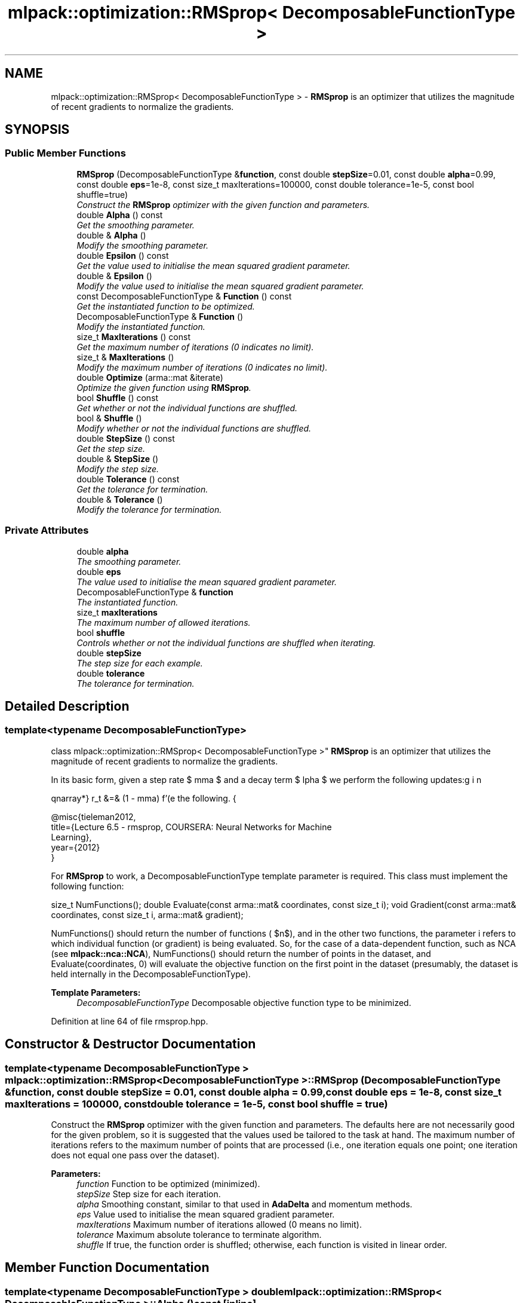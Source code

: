 .TH "mlpack::optimization::RMSprop< DecomposableFunctionType >" 3 "Sat Mar 25 2017" "Version master" "mlpack" \" -*- nroff -*-
.ad l
.nh
.SH NAME
mlpack::optimization::RMSprop< DecomposableFunctionType > \- \fBRMSprop\fP is an optimizer that utilizes the magnitude of recent gradients to normalize the gradients\&.  

.SH SYNOPSIS
.br
.PP
.SS "Public Member Functions"

.in +1c
.ti -1c
.RI "\fBRMSprop\fP (DecomposableFunctionType &\fBfunction\fP, const double \fBstepSize\fP=0\&.01, const double \fBalpha\fP=0\&.99, const double \fBeps\fP=1e\-8, const size_t maxIterations=100000, const double tolerance=1e\-5, const bool shuffle=true)"
.br
.RI "\fIConstruct the \fBRMSprop\fP optimizer with the given function and parameters\&. \fP"
.ti -1c
.RI "double \fBAlpha\fP () const "
.br
.RI "\fIGet the smoothing parameter\&. \fP"
.ti -1c
.RI "double & \fBAlpha\fP ()"
.br
.RI "\fIModify the smoothing parameter\&. \fP"
.ti -1c
.RI "double \fBEpsilon\fP () const "
.br
.RI "\fIGet the value used to initialise the mean squared gradient parameter\&. \fP"
.ti -1c
.RI "double & \fBEpsilon\fP ()"
.br
.RI "\fIModify the value used to initialise the mean squared gradient parameter\&. \fP"
.ti -1c
.RI "const DecomposableFunctionType & \fBFunction\fP () const "
.br
.RI "\fIGet the instantiated function to be optimized\&. \fP"
.ti -1c
.RI "DecomposableFunctionType & \fBFunction\fP ()"
.br
.RI "\fIModify the instantiated function\&. \fP"
.ti -1c
.RI "size_t \fBMaxIterations\fP () const "
.br
.RI "\fIGet the maximum number of iterations (0 indicates no limit)\&. \fP"
.ti -1c
.RI "size_t & \fBMaxIterations\fP ()"
.br
.RI "\fIModify the maximum number of iterations (0 indicates no limit)\&. \fP"
.ti -1c
.RI "double \fBOptimize\fP (arma::mat &iterate)"
.br
.RI "\fIOptimize the given function using \fBRMSprop\fP\&. \fP"
.ti -1c
.RI "bool \fBShuffle\fP () const "
.br
.RI "\fIGet whether or not the individual functions are shuffled\&. \fP"
.ti -1c
.RI "bool & \fBShuffle\fP ()"
.br
.RI "\fIModify whether or not the individual functions are shuffled\&. \fP"
.ti -1c
.RI "double \fBStepSize\fP () const "
.br
.RI "\fIGet the step size\&. \fP"
.ti -1c
.RI "double & \fBStepSize\fP ()"
.br
.RI "\fIModify the step size\&. \fP"
.ti -1c
.RI "double \fBTolerance\fP () const "
.br
.RI "\fIGet the tolerance for termination\&. \fP"
.ti -1c
.RI "double & \fBTolerance\fP ()"
.br
.RI "\fIModify the tolerance for termination\&. \fP"
.in -1c
.SS "Private Attributes"

.in +1c
.ti -1c
.RI "double \fBalpha\fP"
.br
.RI "\fIThe smoothing parameter\&. \fP"
.ti -1c
.RI "double \fBeps\fP"
.br
.RI "\fIThe value used to initialise the mean squared gradient parameter\&. \fP"
.ti -1c
.RI "DecomposableFunctionType & \fBfunction\fP"
.br
.RI "\fIThe instantiated function\&. \fP"
.ti -1c
.RI "size_t \fBmaxIterations\fP"
.br
.RI "\fIThe maximum number of allowed iterations\&. \fP"
.ti -1c
.RI "bool \fBshuffle\fP"
.br
.RI "\fIControls whether or not the individual functions are shuffled when iterating\&. \fP"
.ti -1c
.RI "double \fBstepSize\fP"
.br
.RI "\fIThe step size for each example\&. \fP"
.ti -1c
.RI "double \fBtolerance\fP"
.br
.RI "\fIThe tolerance for termination\&. \fP"
.in -1c
.SH "Detailed Description"
.PP 

.SS "template<typename DecomposableFunctionType>
.br
class mlpack::optimization::RMSprop< DecomposableFunctionType >"
\fBRMSprop\fP is an optimizer that utilizes the magnitude of recent gradients to normalize the gradients\&. 

In its basic form, given a step rate $ \gamma $ and a decay term $ \alpha $ we perform the following updates:
.PP
\begin{eqnarray*} r_t &=& (1 - \gamma) f'(\Delta_t)^2 + \gamma r_{t - 1} \\ v_{t + 1} &=& \frac{\alpha}{\sqrt{r_t}}f'(\Delta_t) \\ \Delta_{t + 1} &=& \Delta_t - v_{t + 1} \end{eqnarray*}.PP
For more information, see the following\&.
.PP
.PP
.nf
@misc{tieleman2012,
  title={Lecture 6\&.5 - rmsprop, COURSERA: Neural Networks for Machine
  Learning},
  year={2012}
}
.fi
.PP
.PP
For \fBRMSprop\fP to work, a DecomposableFunctionType template parameter is required\&. This class must implement the following function:
.PP
size_t NumFunctions(); double Evaluate(const arma::mat& coordinates, const size_t i); void Gradient(const arma::mat& coordinates, const size_t i, arma::mat& gradient);
.PP
NumFunctions() should return the number of functions ( $n$), and in the other two functions, the parameter i refers to which individual function (or gradient) is being evaluated\&. So, for the case of a data-dependent function, such as NCA (see \fBmlpack::nca::NCA\fP), NumFunctions() should return the number of points in the dataset, and Evaluate(coordinates, 0) will evaluate the objective function on the first point in the dataset (presumably, the dataset is held internally in the DecomposableFunctionType)\&.
.PP
\fBTemplate Parameters:\fP
.RS 4
\fIDecomposableFunctionType\fP Decomposable objective function type to be minimized\&. 
.RE
.PP

.PP
Definition at line 64 of file rmsprop\&.hpp\&.
.SH "Constructor & Destructor Documentation"
.PP 
.SS "template<typename DecomposableFunctionType > \fBmlpack::optimization::RMSprop\fP< DecomposableFunctionType >::\fBRMSprop\fP (DecomposableFunctionType & function, const double stepSize = \fC0\&.01\fP, const double alpha = \fC0\&.99\fP, const double eps = \fC1e\-8\fP, const size_t maxIterations = \fC100000\fP, const double tolerance = \fC1e\-5\fP, const bool shuffle = \fCtrue\fP)"

.PP
Construct the \fBRMSprop\fP optimizer with the given function and parameters\&. The defaults here are not necessarily good for the given problem, so it is suggested that the values used be tailored to the task at hand\&. The maximum number of iterations refers to the maximum number of points that are processed (i\&.e\&., one iteration equals one point; one iteration does not equal one pass over the dataset)\&.
.PP
\fBParameters:\fP
.RS 4
\fIfunction\fP Function to be optimized (minimized)\&. 
.br
\fIstepSize\fP Step size for each iteration\&. 
.br
\fIalpha\fP Smoothing constant, similar to that used in \fBAdaDelta\fP and momentum methods\&. 
.br
\fIeps\fP Value used to initialise the mean squared gradient parameter\&. 
.br
\fImaxIterations\fP Maximum number of iterations allowed (0 means no limit)\&. 
.br
\fItolerance\fP Maximum absolute tolerance to terminate algorithm\&. 
.br
\fIshuffle\fP If true, the function order is shuffled; otherwise, each function is visited in linear order\&. 
.RE
.PP

.SH "Member Function Documentation"
.PP 
.SS "template<typename DecomposableFunctionType > double \fBmlpack::optimization::RMSprop\fP< DecomposableFunctionType >::Alpha () const\fC [inline]\fP"

.PP
Get the smoothing parameter\&. 
.PP
Definition at line 115 of file rmsprop\&.hpp\&.
.PP
References mlpack::optimization::RMSprop< DecomposableFunctionType >::alpha\&.
.SS "template<typename DecomposableFunctionType > double& \fBmlpack::optimization::RMSprop\fP< DecomposableFunctionType >::Alpha ()\fC [inline]\fP"

.PP
Modify the smoothing parameter\&. 
.PP
Definition at line 117 of file rmsprop\&.hpp\&.
.PP
References mlpack::optimization::RMSprop< DecomposableFunctionType >::alpha\&.
.SS "template<typename DecomposableFunctionType > double \fBmlpack::optimization::RMSprop\fP< DecomposableFunctionType >::Epsilon () const\fC [inline]\fP"

.PP
Get the value used to initialise the mean squared gradient parameter\&. 
.PP
Definition at line 120 of file rmsprop\&.hpp\&.
.PP
References mlpack::optimization::RMSprop< DecomposableFunctionType >::eps\&.
.SS "template<typename DecomposableFunctionType > double& \fBmlpack::optimization::RMSprop\fP< DecomposableFunctionType >::Epsilon ()\fC [inline]\fP"

.PP
Modify the value used to initialise the mean squared gradient parameter\&. 
.PP
Definition at line 122 of file rmsprop\&.hpp\&.
.PP
References mlpack::optimization::RMSprop< DecomposableFunctionType >::eps\&.
.SS "template<typename DecomposableFunctionType > const DecomposableFunctionType& \fBmlpack::optimization::RMSprop\fP< DecomposableFunctionType >::Function () const\fC [inline]\fP"

.PP
Get the instantiated function to be optimized\&. 
.PP
Definition at line 105 of file rmsprop\&.hpp\&.
.SS "template<typename DecomposableFunctionType > DecomposableFunctionType& \fBmlpack::optimization::RMSprop\fP< DecomposableFunctionType >::Function ()\fC [inline]\fP"

.PP
Modify the instantiated function\&. 
.PP
Definition at line 107 of file rmsprop\&.hpp\&.
.SS "template<typename DecomposableFunctionType > size_t \fBmlpack::optimization::RMSprop\fP< DecomposableFunctionType >::MaxIterations () const\fC [inline]\fP"

.PP
Get the maximum number of iterations (0 indicates no limit)\&. 
.PP
Definition at line 125 of file rmsprop\&.hpp\&.
.PP
References mlpack::optimization::RMSprop< DecomposableFunctionType >::maxIterations\&.
.SS "template<typename DecomposableFunctionType > size_t& \fBmlpack::optimization::RMSprop\fP< DecomposableFunctionType >::MaxIterations ()\fC [inline]\fP"

.PP
Modify the maximum number of iterations (0 indicates no limit)\&. 
.PP
Definition at line 127 of file rmsprop\&.hpp\&.
.PP
References mlpack::optimization::RMSprop< DecomposableFunctionType >::maxIterations\&.
.SS "template<typename DecomposableFunctionType > double \fBmlpack::optimization::RMSprop\fP< DecomposableFunctionType >::Optimize (arma::mat & iterate)"

.PP
Optimize the given function using \fBRMSprop\fP\&. The given starting point will be modified to store the finishing point of the algorithm, and the final objective value is returned\&.
.PP
\fBParameters:\fP
.RS 4
\fIiterate\fP Starting point (will be modified)\&. 
.RE
.PP
\fBReturns:\fP
.RS 4
Objective value of the final point\&. 
.RE
.PP

.SS "template<typename DecomposableFunctionType > bool \fBmlpack::optimization::RMSprop\fP< DecomposableFunctionType >::Shuffle () const\fC [inline]\fP"

.PP
Get whether or not the individual functions are shuffled\&. 
.PP
Definition at line 135 of file rmsprop\&.hpp\&.
.PP
References mlpack::optimization::RMSprop< DecomposableFunctionType >::shuffle\&.
.SS "template<typename DecomposableFunctionType > bool& \fBmlpack::optimization::RMSprop\fP< DecomposableFunctionType >::Shuffle ()\fC [inline]\fP"

.PP
Modify whether or not the individual functions are shuffled\&. 
.PP
Definition at line 137 of file rmsprop\&.hpp\&.
.PP
References mlpack::optimization::RMSprop< DecomposableFunctionType >::shuffle\&.
.SS "template<typename DecomposableFunctionType > double \fBmlpack::optimization::RMSprop\fP< DecomposableFunctionType >::StepSize () const\fC [inline]\fP"

.PP
Get the step size\&. 
.PP
Definition at line 110 of file rmsprop\&.hpp\&.
.PP
References mlpack::optimization::RMSprop< DecomposableFunctionType >::stepSize\&.
.SS "template<typename DecomposableFunctionType > double& \fBmlpack::optimization::RMSprop\fP< DecomposableFunctionType >::StepSize ()\fC [inline]\fP"

.PP
Modify the step size\&. 
.PP
Definition at line 112 of file rmsprop\&.hpp\&.
.PP
References mlpack::optimization::RMSprop< DecomposableFunctionType >::stepSize\&.
.SS "template<typename DecomposableFunctionType > double \fBmlpack::optimization::RMSprop\fP< DecomposableFunctionType >::Tolerance () const\fC [inline]\fP"

.PP
Get the tolerance for termination\&. 
.PP
Definition at line 130 of file rmsprop\&.hpp\&.
.PP
References mlpack::optimization::RMSprop< DecomposableFunctionType >::tolerance\&.
.SS "template<typename DecomposableFunctionType > double& \fBmlpack::optimization::RMSprop\fP< DecomposableFunctionType >::Tolerance ()\fC [inline]\fP"

.PP
Modify the tolerance for termination\&. 
.PP
Definition at line 132 of file rmsprop\&.hpp\&.
.PP
References mlpack::optimization::RMSprop< DecomposableFunctionType >::tolerance\&.
.SH "Member Data Documentation"
.PP 
.SS "template<typename DecomposableFunctionType > double \fBmlpack::optimization::RMSprop\fP< DecomposableFunctionType >::alpha\fC [private]\fP"

.PP
The smoothing parameter\&. 
.PP
Definition at line 147 of file rmsprop\&.hpp\&.
.PP
Referenced by mlpack::optimization::RMSprop< DecomposableFunctionType >::Alpha()\&.
.SS "template<typename DecomposableFunctionType > double \fBmlpack::optimization::RMSprop\fP< DecomposableFunctionType >::eps\fC [private]\fP"

.PP
The value used to initialise the mean squared gradient parameter\&. 
.PP
Definition at line 150 of file rmsprop\&.hpp\&.
.PP
Referenced by mlpack::optimization::RMSprop< DecomposableFunctionType >::Epsilon()\&.
.SS "template<typename DecomposableFunctionType > DecomposableFunctionType& \fBmlpack::optimization::RMSprop\fP< DecomposableFunctionType >::function\fC [private]\fP"

.PP
The instantiated function\&. 
.PP
Definition at line 141 of file rmsprop\&.hpp\&.
.SS "template<typename DecomposableFunctionType > size_t \fBmlpack::optimization::RMSprop\fP< DecomposableFunctionType >::maxIterations\fC [private]\fP"

.PP
The maximum number of allowed iterations\&. 
.PP
Definition at line 153 of file rmsprop\&.hpp\&.
.PP
Referenced by mlpack::optimization::RMSprop< DecomposableFunctionType >::MaxIterations()\&.
.SS "template<typename DecomposableFunctionType > bool \fBmlpack::optimization::RMSprop\fP< DecomposableFunctionType >::shuffle\fC [private]\fP"

.PP
Controls whether or not the individual functions are shuffled when iterating\&. 
.PP
Definition at line 160 of file rmsprop\&.hpp\&.
.PP
Referenced by mlpack::optimization::RMSprop< DecomposableFunctionType >::Shuffle()\&.
.SS "template<typename DecomposableFunctionType > double \fBmlpack::optimization::RMSprop\fP< DecomposableFunctionType >::stepSize\fC [private]\fP"

.PP
The step size for each example\&. 
.PP
Definition at line 144 of file rmsprop\&.hpp\&.
.PP
Referenced by mlpack::optimization::RMSprop< DecomposableFunctionType >::StepSize()\&.
.SS "template<typename DecomposableFunctionType > double \fBmlpack::optimization::RMSprop\fP< DecomposableFunctionType >::tolerance\fC [private]\fP"

.PP
The tolerance for termination\&. 
.PP
Definition at line 156 of file rmsprop\&.hpp\&.
.PP
Referenced by mlpack::optimization::RMSprop< DecomposableFunctionType >::Tolerance()\&.

.SH "Author"
.PP 
Generated automatically by Doxygen for mlpack from the source code\&.
